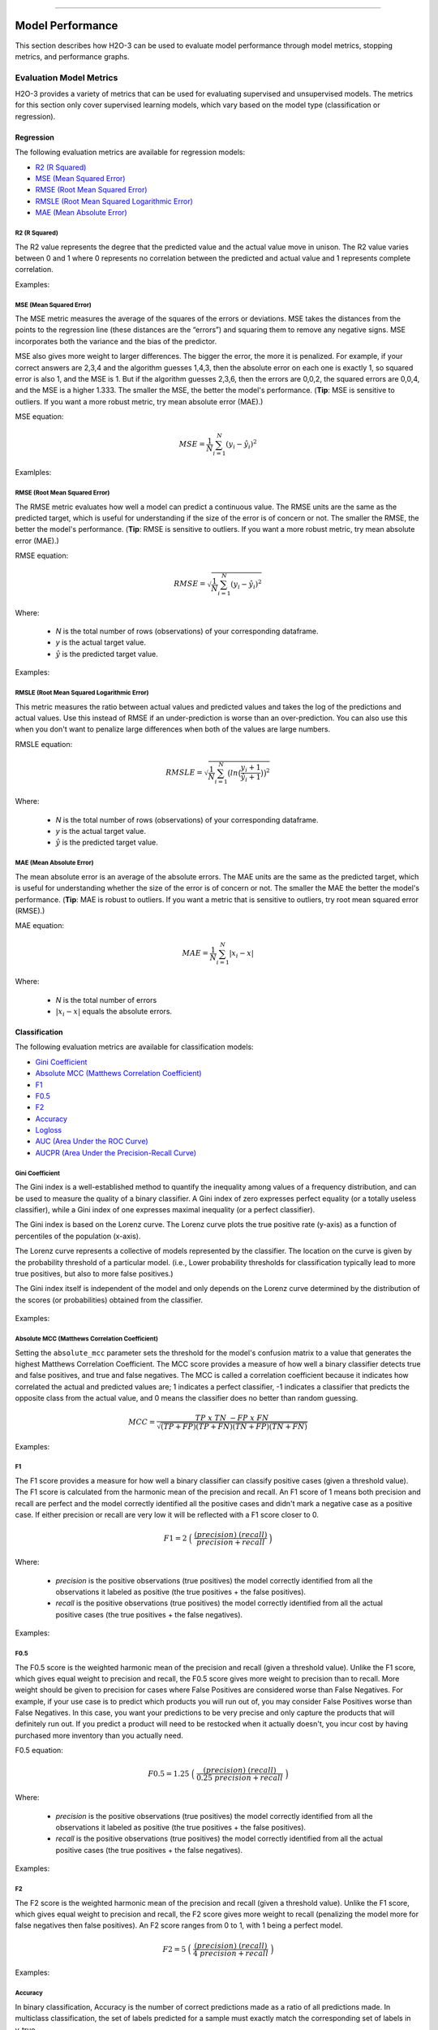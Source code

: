 ==========================

Model Performance
-----------------

This section describes how H2O-3 can be used to evaluate model performance through model metrics, stopping metrics, and performance graphs. 

Evaluation Model Metrics
~~~~~~~~~~~~~~~~~~~~~~~~

H2O-3 provides a variety of metrics that can be used for evaluating supervised and unsupervised models. The metrics for this section only cover supervised learning models, which vary based on the model type (classification or regression).


Regression
''''''''''

The following evaluation metrics are available for regression models:

- `R2 (R Squared)`_
- `MSE (Mean Squared Error)`_
- `RMSE (Root Mean Squared Error)`_
- `RMSLE (Root Mean Squared Logarithmic Error)`_
- `MAE (Mean Absolute Error)`_

R2 (R Squared)
##############

The R2 value represents the degree that the predicted value and the actual value move in unison. The R2 value varies between 0 and 1 where 0 represents no correlation between the predicted and actual value and 1 represents complete correlation.

Examples:

.. example-code::
   .. code-block:: r

    # import the cars dataset:
    cars <- h2o.importFile("https://s3.amazonaws.com/h2o-public-test-data/smalldata/junit/cars_20mpg.csv")

    # set the factor:
    cars[,3] <- as.factor(cars[,3])

    # split into train and test sets:
    c.sid <- h2o.runif(cars)
    cars.train <- h2o.assign(cars[c.sid > .2,], "cars.train")
    cars.test <- h2o.assign(cars[c.sid <= .2,], "cars.test")

    # build and train the model:
    cars.glm <- h2o.glm(x = 3:7, y = 2, training_frame = cars.train)
    cars.glm.valid <- h2o.glm(x = 3:7, y = 2, training_frame = cars.train, validation_frame = cars.test)

    # find the r2 value:
    r2.basic <- h2o.r2(cars.glm)
    

   .. code-block:: python
   
    # import the H2OGradientBoostingEstimator and cars dataset:
    from h2o.estimators import H2OGradientBoostingEstimator
    cars = h2o.import_file("https://s3.amazonaws.com/h2o-public-test-data/smalldata/junit/cars_20mpg.csv")

    # set the factor:
    cars["economy_20mpg"] = cars["economy_20mpg"].asfactor()

    # set the training and validation sets:
    r = cars[0].runif()
    train = cars[r > .2]
    valid = cars[r <= .2]

    # set the parameters:
    response_col = "economy_20mpg"
    distribution = "bernoulli"
    predictors = ["displacement","power","weight","acceleration","year"]

    # build and train the model:
    gbm = H2OGradientBoostingEstimator(nfolds=3, distribution=distribution, fold_assignment="Random")
    gbm.train(y=response_col, x=predictors, validation_frame=valid, training_frame=train)

    # find the r2 value:
    gbm.r2() 


MSE (Mean Squared Error)
########################

The MSE metric measures the average of the squares of the errors or deviations. MSE takes the distances from the points to the regression line (these distances are the “errors”) and squaring them to remove any negative signs. MSE incorporates both the variance and the bias of the predictor. 

MSE also gives more weight to larger differences. The bigger the error, the more it is penalized. For example, if your correct answers are 2,3,4 and the algorithm guesses 1,4,3, then the absolute error on each one is exactly 1, so squared error is also 1, and the MSE is 1. But if the algorithm guesses 2,3,6, then the errors are 0,0,2, the squared errors are 0,0,4, and the MSE is a higher 1.333. The smaller the MSE, the better the model's performance. (**Tip**: MSE is sensitive to outliers. If you want a more robust metric, try mean absolute error (MAE).)

MSE equation:

  .. math::
    MSE = \frac{1}{N} \sum_{i=1}^{N}(y_i -\hat{y}_i)^2

Examlples:    

.. example-code::
   .. code-block:: r

    # import the cars dataset:
    cars <- h2o.importFile("https://s3.amazonaws.com/h2o-public-test-data/smalldata/junit/cars_20mpg.csv")

    # set the factor:
    cars[,3] <- as.factor(cars[,3])

    # set the training and validation sets:
    c.sid <- h2o.runif(cars)
    cars.train <- h2o.assign(cars[c.sid > .2,], "cars.train")
    cars.test <- h2o.assign(cars[c.sid <= .2,], "cars.test")

    # build and train the model:
    cars.glm <- h2o.glm(x = 3:7, y = 2, training_frame = cars.train)
    cars.glm.valid <- h2o.glm(x = 3:7, y = 2, training_frame = cars.train, validation_frame = cars.test)

    # find the mse value:
    mse.basic <- h2o.mse(cars.glm)
    mse.basic


   .. code-block:: python

    # import H2OGradientBoostingEstimator and the cars dataset:
    from h2o.estimators import H2OGradientBoostingEstimator
    cars = h2o.import_file("https://s3.amazonaws.com/h2o-public-test-data/smalldata/junit/cars_20mpg.csv")

    # set the factor:
    cars["economy_20mpg"] = cars["economy_20mpg"].asfactor()

    # set the training and validation sets:
    r = cars[0].runif()
    train = cars[r > .2]
    valid = cars[r <= .2]

    # set the parameters:
    response_col = "economy_20mpg"
    distribution = "bernoulli"
    predictors = ["displacement","power","weight","acceleration","year"]

    # build and train the model:
    gbm = H2OGradientBoostingEstimator(nfolds=3, distribution=distribution, fold_assignment="Random")
    gbm.train(y=response_col, x=predictors, validation_frame=valid, training_frame=train)

    # find the mse value:
    gbm.mse(train=True, valid=False, xval=False)


RMSE (Root Mean Squared Error)
##############################

The RMSE metric evaluates how well a model can predict a continuous value. The RMSE units are the same as the predicted target, which is useful for understanding if the size of the error is of concern or not. The smaller the RMSE, the better the model's performance. (**Tip**: RMSE is sensitive to outliers. If you want a more robust metric, try mean absolute error (MAE).)

RMSE equation:

  .. math::
     RMSE = \sqrt{\frac{1}{N} \sum_{i=1}^{N}(y_i -\hat{y}_i)^2 }

Where:

 - *N* is the total number of rows (observations) of your corresponding dataframe.
 - *y* is the actual target value.
 - :math:`\hat{y}` is the predicted target value.

Examples:

.. example-code::
   .. code-block:: r

    # import the prostate dataset:
    pros <- h2o.importFile("https://s3.amazonaws.com/h2o-public-test-data/smalldata/prostate/prostate.csv.zip")

    # set the factors:
    pros[,2] <- as.factor(pros[,2])
    pros[,4] <- as.factor(pros[,4])
    pros[,5] <- as.factor(pros[,5])
    pros[,6] <- as.factor(pros[,6])
    pros[,9] <- as.factor(pros[,9])

    # split the training and validation sets:
    p.sid <- h2o.runif(pros, seed=1234)
    pros.train <- h2o.assign(pros[p.sid > .2, ], "pros.train")
    pros.test <- h2o.assign(pros[p.sid <= .2, ], "pros.test")

    # build and train the model:
    pros.gbm.valid.xval <- h2o.gbm(x = 3:9, y = 2, training_frame = pros.train, validation_frame = pros.test, nfolds = 2)

    # find the rmse value:
    rmse.valid.xval.T <- h2o.rmse(pros.gbm.valid.xval,train=TRUE,valid=TRUE,xval=TRUE)
    rmse.valid.xval.T 

   .. code-block:: python
   
    # import H2OGradientBoostingEstimator and the cars dataset:
    from h2o.estimators import H2OGradientBoostingEstimator
    cars = h2o.import_file("https://s3.amazonaws.com/h2o-public-test-data/smalldata/junit/cars_20mpg.csv")

    # set the factor:
    cars["economy_20mpg"] = cars["economy_20mpg"].asfactor()

    # split the training and validation sets:
    r = cars[0].runif()
    train = cars[r > .2]
    valid = cars[r <= .2]

    # set the parameters:
    response_col = "economy_20mpg"
    distribution = "bernoulli"
    predictors = ["displacement","power","weight","acceleration","year"]

    # build and train the model:
    gbm = H2OGradientBoostingEstimator(nfolds=3, distribution=distribution, fold_assignment="Random")
    gbm.train(y=response_col, x=predictors, validation_frame=valid, training_frame=train)

    # find the rmse value:
    gbm.rmse(train=True, valid=False, xval=False)


RMSLE (Root Mean Squared Logarithmic Error)
###########################################

This metric measures the ratio between actual values and predicted values and takes the log of the predictions and actual values. Use this instead of RMSE if an under-prediction is worse than an over-prediction. You can also use this when you don't want to penalize large differences when both of the values are large numbers. 

RMSLE equation:

  .. math::
     RMSLE = \sqrt{\frac{1}{N} \sum_{i=1}^{N} \big(ln \big(\frac{y_i +1} {\hat{y}_i +1}\big)\big)^2 }

Where:

 - *N* is the total number of rows (observations) of your corresponding dataframe.
 - *y* is the actual target value.
 - :math:`\hat{y}` is the predicted target value.

MAE (Mean Absolute Error)
#########################

The mean absolute error is an average of the absolute errors. The MAE units are the same as the predicted target, which is useful for understanding whether the size of the error is of concern or not. The smaller the MAE the better the model's performance. (**Tip**: MAE is robust to outliers. If you want a metric that is sensitive to outliers, try root mean squared error (RMSE).) 

MAE equation:

  .. math::
     MAE = \frac{1}{N} \sum_{i=1}^{N} | x_i - x |

Where:

  - *N* is the total number of errors
  - :math:`| x_i - x |` equals the absolute errors.

Classification
''''''''''''''

The following evaluation metrics are available for classification models:

- `Gini Coefficient`_
- `Absolute MCC (Matthews Correlation Coefficient)`_
- `F1`_
- `F0.5`_
- `F2`_
- `Accuracy`_
- `Logloss`_
- `AUC (Area Under the ROC Curve)`_
- `AUCPR (Area Under the Precision-Recall Curve)`_

Gini Coefficient
################

The Gini index is a well-established method to quantify the inequality among values of a frequency distribution, and can be used to measure the quality of a binary classifier. A Gini index of zero expresses perfect equality (or a totally useless classifier), while a Gini index of one expresses maximal inequality (or a perfect classifier).

The Gini index is based on the Lorenz curve. The Lorenz curve plots the true positive rate (y-axis) as a function of percentiles of the population (x-axis).  

The Lorenz curve represents a collective of models represented by the classifier. The location on the curve is given by the probability threshold of a particular model. (i.e., Lower probability thresholds for classification typically lead to more true positives, but also to more false positives.)

The Gini index itself is independent of the model and only depends on the Lorenz curve determined by the distribution of the scores (or probabilities) obtained from the classifier.

.. figure:: images/lorenz_curve.png
  :alt: Lorenz curve

Examples:

.. example-code::
   .. code-block:: r

    # import the prostate dataset:
    pros <- h2o.importFile("https://s3.amazonaws.com/h2o-public-test-data/smalldata/prostate/prostate.csv.zip")

    # set the factors:
    pros[,2] <- as.factor(pros[,2])
    pros[,4] <- as.factor(pros[,4])
    pros[,5] <- as.factor(pros[,5])
    pros[,6] <- as.factor(pros[,6])
    pros[,9] <- as.factor(pros[,9])

    # split the training and validation sets:
    p.sid <- h2o.runif(pros, seed=1234)
    pros.train <- h2o.assign(pros[p.sid > .2, ], "pros.train")
    pros.test <- h2o.assign(pros[p.sid <= .2, ], "pros.test")

    # build and train the model:
    pros.gbm.valid.xval <- h2o.gbm(x = 3:9, y = 2, training_frame = pros.train, validation_frame = pros.test, nfolds = 2)

    # find the gini coefficient:
    giniCoef.valid.xval.T <- h2o.giniCoef(pros.gbm.valid.xval,train=TRUE,valid=TRUE,xval=TRUE)
    giniCoef.valid.xval.T


   .. code-block:: python
    
    # import H2OGradientBoosting Estimator and the cars dataset:
    from h2o.estimators import H2OGradientBoostingEstimator
    cars = h2o.import_file("https://s3.amazonaws.com/h2o-public-test-data/smalldata/junit/cars_20mpg.csv")

    # set the factor:
    cars["economy_20mpg"] = cars["economy_20mpg"].asfactor()

    # split the training and validation sets:
    r = cars[0].runif()
    train = cars[r > .2]
    valid = cars[r <= .2] 

    # set the parameters:
    response_col = "economy_20mpg"
    distribution = "bernoulli"
    predictors = ["displacement","power","weight","acceleration","year"]

    # build and train the model:
    gbm = H2OGradientBoostingEstimator(nfolds=3, distribution=distribution, fold_assignment="Random")
    gbm.train(y=response_col, x=predictors, validation_frame=valid, training_frame=train)

    # find the gini coefficient:
    gbm.gini(train=True, valid=False, xval=False)


Absolute MCC (Matthews Correlation Coefficient)
###############################################

Setting the ``absolute_mcc`` parameter sets the threshold for the model's confusion matrix to a value that generates the highest Matthews Correlation Coefficient. The MCC score provides a measure of how well a binary classifier detects true and false positives, and true and false negatives. The MCC is called a correlation coefficient because it indicates how correlated the actual and predicted values are; 1 indicates a perfect classifier, -1 indicates a classifier that predicts the opposite class from the actual value, and 0 means the classifier does no better than random guessing. 

.. math::
	MCC = \frac{TP \; x \; TN \; - FP \; x \; FN}{\sqrt{(TP+FP)(TP+FN)(TN+FP)(TN+FN)}}

Examples:

.. example-code::
   .. code-block:: r

    # import the prostate dataset:
    pros <- h2o.importFile("https://s3.amazonaws.com/h2o-public-test-data/smalldata/prostate/prostate.csv.zip")

    # set the factors:
    pros[,2] <- as.factor(pros[,2])
    pros[,4] <- as.factor(pros[,4])
    pros[,5] <- as.factor(pros[,5])
    pros[,6] <- as.factor(pros[,6])
    pros[,9] <- as.factor(pros[,9])

    # split the training and validation sets:
    p.sid <- h2o.runif(pros, seed=1234)
    pros.train <- h2o.assign(pros[p.sid > .2, ], "pros.train")
    pros.test <- h2o.assign(pros[p.sid <= .2, ], "pros.test")

    # build and train the model:
    pros.gbm.valid.xval <- h2o.gbm(x = 3:9, y = 2, training_frame = pros.train, validation_frame = pros.test, nfolds = 2)

    # find the absolute mcc value:
    perf <- h2o.performance(pros.gbm.valid.xval, pros)
    h2o.mcc(perf)


   .. code-block:: python

    # import H2OGradientBoostingEstimator and the cars dataset:
    from h2o.estimators import H2OGradientBoostingEstimator
    cars = h2o.import_file("https://s3.amazonaws.com/h2o-public-test-data/smalldata/junit/cars_20mpg.csv")

    # set the factor:
    cars["economy_20mpg"] = cars["economy_20mpg"].asfactor()

    # split the training and validation sets:
    r = cars[0].runif()
    train = cars[r > .2]
    valid = cars[r <= .2]

    # set the parameters:
    response_col = "economy_20mpg"
    distribution = "bernoulli"
    predictors = ["displacement","power","weight","acceleration","year"]

    # build and train the model:
    gbm = H2OGradientBoostingEstimator(nfolds=3, distribution=distribution, fold_assignment="Random")
    gbm.train(y=response_col, x=predictors, validation_frame=valid, training_frame=train)

    # find the absolute mcc value:
    gbm.mcc(train=True, valid=False, xval=False)


F1
##

The F1 score provides a measure for how well a binary classifier can classify positive cases (given a threshold value). The F1 score is calculated from the harmonic mean of the precision and recall. An F1 score of 1 means both precision and recall are perfect and the model correctly identified all the positive cases and didn't mark a negative case as a positive case. If either precision or recall are very low it will be reflected with a F1 score closer to 0.

.. math::
	F1 = 2 \;\Big(\; \frac{(precision) \; (recall)}{precision + recall}\; \Big)

Where:

 - *precision* is the positive observations (true positives) the model correctly identified from all the observations it labeled as positive (the true positives + the false positives).
 - *recall* is the positive observations (true positives) the model correctly identified from all the actual positive cases (the true positives + the false negatives).

Examples:

.. example-code::
   .. code-block:: r

    # import the prostate dataset:
    pros <- h2o.importFile("https://s3.amazonaws.com/h2o-public-test-data/smalldata/prostate/prostate.csv.zip")

    # set the parameters:
    pros[,2] <- as.factor(pros[,2])
    pros[,4] <- as.factor(pros[,4])
    pros[,5] <- as.factor(pros[,5])
    pros[,6] <- as.factor(pros[,6])
    pros[,9] <- as.factor(pros[,9])

    # split the training and validation sets:
    p.sid <- h2o.runif(pros, seed=1234)
    pros.train <- h2o.assign(pros[p.sid > .2, ], "pros.train")
    pros.test <- h2o.assign(pros[p.sid <= .2, ], "pros.test")

    # build and train the model:
    pros.gbm.valid.xval <- h2o.gbm(x = 3:9, y = 2, training_frame = pros.train, validation_frame = pros.test, nfolds = 2)

    # find the F1 value:
    perf <- h2o.performance(pros.gbm.valid.xval, pros)
    h2o.F1(perf)


   .. code-block:: python

    # import H2OGradientBoostingEstimator and the cars dataset:
    from h2o.estimators import H2OGradientBoostingEstimator
    cars = h2o.import_file("https://s3.amazonaws.com/h2o-public-test-data/smalldata/junit/cars_20mpg.csv")

    # set the factor:
    cars["economy_20mpg"] = cars["economy_20mpg"].asfactor()

    # split the training and validation sets:
    r = cars[0].runif()
    train = cars[r > .2]
    valid = cars[r <= .2] 

    # set the parameters:
    response_col = "economy_20mpg"
    distribution = "bernoulli"
    predictors = ["displacement","power","weight","acceleration","year"]

    # build and train the model:
    gbm = H2OGradientBoostingEstimator(nfolds=3, distribution=distribution, fold_assignment="Random")
    gbm.train(y=response_col, x=predictors, validation_frame=valid, training_frame=train)

    # find the F1 value:
    gbm.F1(train=True, valid=False, xval=False)

F0.5
####

The F0.5 score is the weighted harmonic mean of the precision and recall (given a threshold value). Unlike the F1 score, which gives equal weight to precision and recall, the F0.5 score gives more weight to precision than to recall. More weight should be given to precision for cases where False Positives are considered worse than False Negatives. For example, if your use case is to predict which products you will run out of, you may consider False Positives worse than False Negatives. In this case, you want your predictions to be very precise and only capture the products that will definitely run out. If you predict a product will need to be restocked when it actually doesn't, you incur cost by having purchased more inventory than you actually need.

F0.5 equation:

 .. math::
   F0.5 = 1.25 \;\Big(\; \frac{(precision) \; (recall)}{0.25 \; precision + recall}\; \Big)

Where:

 - *precision* is the positive observations (true positives) the model correctly identified from all the observations it labeled as positive (the true positives + the false positives).
 - *recall* is the positive observations (true positives) the model correctly identified from all the actual positive cases (the true positives + the false negatives).

Examples:

.. example-code::
   .. code-block:: r

    # import the prostate dataset:
    pros <- h2o.importFile("https://s3.amazonaws.com/h2o-public-test-data/smalldata/prostate/prostate.csv.zip")

    # set the factors:
    pros[,2] <- as.factor(pros[,2])
    pros[,4] <- as.factor(pros[,4])
    pros[,5] <- as.factor(pros[,5])
    pros[,6] <- as.factor(pros[,6])
    pros[,9] <- as.factor(pros[,9])

    # split the training and validation sets:
    p.sid <- h2o.runif(pros, seed=1234)
    pros.train <- h2o.assign(pros[p.sid > .2, ], "pros.train")
    pros.test <- h2o.assign(pros[p.sid <= .2, ], "pros.test")

    # build and train the model:
    pros.gbm.valid.xval <- h2o.gbm(x = 3:9, y = 2, training_frame = pros.train, validation_frame = pros.test, nfolds = 2)

    # find the F0.5 value:
    perf <- h2o.performance(pros.gbm.valid.xval, pros)
    h2o.F0point5(perf)


   .. code-block:: python

    # import H2OGradientBoostingEstimator and the cars dataset:
    from h2o.estimators import H2OGradientBoostingEstimator
    cars = h2o.import_file("https://s3.amazonaws.com/h2o-public-test-data/smalldata/junit/cars_20mpg.csv")

    # set the factor:
    cars["economy_20mpg"] = cars["economy_20mpg"].asfactor()

    # split the training and validation sets:
    r = cars[0].runif()
    train = cars[r > .2]
    valid = cars[r <= .2]

    # set the parameters:
    response_col = "economy_20mpg"
    distribution = "bernoulli"
    predictors = ["displacement","power","weight","acceleration","year"]

    # build and train the model:
    gbm = H2OGradientBoostingEstimator(nfolds=3, distribution=distribution, fold_assignment="Random")
    gbm.train(y=response_col, x=predictors, validation_frame=valid, training_frame=train)

    # find the F0.5 value:
    gbm.F0point5(train=True, valid=False, xval=False)


F2
##

The F2 score is the weighted harmonic mean of the precision and recall (given a threshold value). Unlike the F1 score, which gives equal weight to precision and recall, the F2 score gives more weight to recall (penalizing the model more for false negatives then false positives). An F2 score ranges from 0 to 1, with 1 being a perfect model.

.. math::
	F2 = 5 \;\Big(\; \frac{(precision) \; (recall)}{4\;precision + recall}\; \Big)

Examples:

.. example-code::
   .. code-block:: r

    # import the prostate dataset:
    pros <- h2o.importFile("https://s3.amazonaws.com/h2o-public-test-data/smalldata/prostate/prostate.csv.zip")

    # set the factors:
    pros[,2] <- as.factor(pros[,2])
    pros[,4] <- as.factor(pros[,4])
    pros[,5] <- as.factor(pros[,5])
    pros[,6] <- as.factor(pros[,6])
    pros[,9] <- as.factor(pros[,9])

    # split the training and validation sets:
    p.sid <- h2o.runif(pros, seed=1234)
    pros.train <- h2o.assign(pros[p.sid > .2, ], "pros.train")
    pros.test <- h2o.assign(pros[p.sid <= .2, ], "pros.test")

    # build and train the model:
    pros.gbm.valid.xval <- h2o.gbm(x = 3:9, y = 2, training_frame = pros.train, validation_frame = pros.test, nfolds = 2)

    # find the F2 value:
    perf <- h2o.performance(pros.gbm.valid.xval, pros)
    h2o.F2(perf)


   .. code-block:: python

    # import H2OGradientBoostingEstimator and the cars dataset:
    from h2o.estimators import H2OGradientBoostingEstimator
    cars = h2o.import_file("https://s3.amazonaws.com/h2o-public-test-data/smalldata/junit/cars_20mpg.csv")

    # set the factor:
    cars["economy_20mpg"] = cars["economy_20mpg"].asfactor()

    # split the training and validation sets:
    r = cars[0].runif()
    train = cars[r > .2]
    valid = cars[r <= .2]

    # set the parameters:
    response_col = "economy_20mpg"
    distribution = "bernoulli"
    predictors = ["displacement","power","weight","acceleration","year"]

    # build and train the model:
    gbm = H2OGradientBoostingEstimator(nfolds=3, distribution=distribution, fold_assignment="Random")
    gbm.train(y=response_col, x=predictors, validation_frame=valid, training_frame=train)

    # find the F2 value:
    gbm.F2(train=True, valid=False, xval=False)

Accuracy
########

In binary classification, Accuracy is the number of correct predictions made as a ratio of all predictions made. In multiclass classification, the set of labels predicted for a sample must exactly match the corresponding set of labels in y_true. 

Accuracy equation:

  .. math::
    Accuracy = \Big(\; \frac{\text{number correctly predicted}}{\text{number of observations}}\; \Big)

Examples:

.. example-code::
   .. code-block:: r

    # import the prostate dataset:
    pros <- h2o.importFile("https://s3.amazonaws.com/h2o-public-test-data/smalldata/prostate/prostate.csv.zip")

    # set the factors:
    pros[,2] <- as.factor(pros[,2])
    pros[,4] <- as.factor(pros[,4])
    pros[,5] <- as.factor(pros[,5])
    pros[,6] <- as.factor(pros[,6])
    pros[,9] <- as.factor(pros[,9])

    # split the training and validation sets:
    p.sid <- h2o.runif(pros, seed=1234)
    pros.train <- h2o.assign(pros[p.sid > .2, ], "pros.train")
    pros.test <- h2o.assign(pros[p.sid <= .2, ], "pros.test")

    # build and train the model:
    pros.gbm.valid.xval <- h2o.gbm(x = 3:9, y = 2, training_frame = pros.train, validation_frame = pros.test, nfolds = 2)

    # find the accuracy value:
    perf <- h2o.performance(pros.gbm.valid.xval, pros)
    h2o.accuracy(perf)


   .. code-block:: python

    # import H2OGradientBoostingEstimator and the cars dataset:
    from h2o.estimators import H2OGradientBoostingEstimator
    cars = h2o.import_file("https://s3.amazonaws.com/h2o-public-test-data/smalldata/junit/cars_20mpg.csv")

    # set the factor:
    cars["economy_20mpg"] = cars["economy_20mpg"].asfactor()

    # split the training and validation sets:
    r = cars[0].runif()
    train = cars[r > .2]
    valid = cars[r <= .2]

    # set the parameters:
    response_col = "economy_20mpg"
    distribution = "bernoulli"
    predictors = ["displacement","power","weight","acceleration","year"] 

    # build and train the model:
    gbm = H2OGradientBoostingEstimator(nfolds=3, distribution=distribution, fold_assignment="Random")
    gbm.train(y=response_col, x=predictors, validation_frame=valid, training_frame=train)   

    # find the accuracy value:
    gbm.accuracy(train=True, valid=False, xval=False)

Logloss
#######

The logarithmic loss metric can be used to evaluate the performance of a binomial or multinomial classifier. Unlike AUC which looks at how well a model can classify a binary target, logloss evaluates how close a model's predicted values (uncalibrated probability estimates) are to the actual target value. For example, does a model tend to assign a high predicted value like .80 for the positive class, or does it show a poor ability to recognize the positive class and assign a lower predicted value like .50? Logloss ranges between 0 and 1, with 0 meaning that the model correctly assigns a probability of 0% or 100%. 

Binary classification equation:

    .. math::
      Logloss = - \;\frac{1}{N} \sum_{i=1}^{N}w_i(\;y_i \ln(p_i)+(1-y_i)\ln(1-p_i)\;)


Multiclass classification equation:

    .. math::
      Logloss = - \;\frac{1}{N} \sum_{i=1}^{N}\sum_{j=1}^{C}w_i(\;y_i,_j \; \ln(p_i,_j)\;)

Where:

 - *N* is the total number of rows (observations) of your corresponding dataframe.
 - *w* is the per row user-defined weight (defaults is 1).
 - *C* is the total number of classes (C=2 for binary classification).
 - *p* is the predicted value (uncalibrated probability) assigned to a given row (observation).
 - *y* is the actual target value.

Examples:

.. example-code::
   .. code-block:: r

    # import prostate dataset:
    pros <- h2o.importFile("https://s3.amazonaws.com/h2o-public-test-data/smalldata/prostate/prostate.csv.zip")

    # set the factors:
    pros[,2] <- as.factor(pros[,2])
    pros[,4] <- as.factor(pros[,4])
    pros[,5] <- as.factor(pros[,5])
    pros[,6] <- as.factor(pros[,6])
    pros[,9] <- as.factor(pros[,9])

    # split the training and validation sets:
    p.sid <- h2o.runif(pros, seed=1234)
    pros.train <- h2o.assign(pros[p.sid > .2, ], "pros.train")
    pros.test <- h2o.assign(pros[p.sid <= .2, ], "pros.test")

    # build and train the model:
    pros.gbm.valid.xval <- h2o.gbm(x = 3:9, y = 2, training_frame = pros.train, validation_frame = pros.test, nfolds = 2)

    # find the logloss value:
    logloss.valid.xval.T <- h2o.logloss(pros.gbm.valid.xval,train=TRUE,valid=TRUE,xval=TRUE)
    logloss.valid.xval.T   


   .. code-block:: python
   
    # import H2OGradientBoostingEstimator and the cars dataset:
    from h2o.estimators import H2OGradientBoostingEstimator
    cars = h2o.import_file("https://s3.amazonaws.com/h2o-public-test-data/smalldata/junit/cars_20mpg.csv")

    # set the factor:
    cars["economy_20mpg"] = cars["economy_20mpg"].asfactor()

    # split the training and validation sets:
    r = cars[0].runif()
    train = cars[r > .2]
    valid = cars[r <= .2]

    # set the parameters:
    esponse_col = "economy_20mpg"
    distribution = "bernoulli"
    predictors = ["displacement","power","weight","acceleration","year"] 

    # build and train the model:
    gbm = H2OGradientBoostingEstimator(nfolds=3, distribution=distribution, fold_assignment="Random")
    gbm.train(y=response_col, x=predictors, validation_frame=valid, training_frame=train)  

    # find the logloss value:
    gbm.logloss(train=True, valid=False, xval=True)


AUC (Area Under the ROC Curve)
##############################

This model metric is used to evaluate how well a binary classification model is able to distinguish between true positives and false positives. An AUC of 1 indicates a perfect classifier, while an AUC of .5 indicates a poor classifier, whose performance is no better than random guessing. H2O uses the trapezoidal rule to approximate the area under the ROC curve. 

H2O uses the trapezoidal rule to approximate the area under the ROC curve. (**Tip**: AUC is usually not the best metric for an imbalanced binary target because a high number of True Negatives can cause the AUC to look inflated. For an imbalanced binary target, we recommend AUCPR or MCC.)

Example:

.. example-code::
   .. code-block:: r

    # import prostate dataset:
    pros <- h2o.importFile("https://s3.amazonaws.com/h2o-public-test-data/smalldata/prostate/prostate.csv.zip")

    # set the factors:
    pros[,2] <- as.factor(pros[,2])
    pros[,4] <- as.factor(pros[,4])
    pros[,5] <- as.factor(pros[,5])
    pros[,6] <- as.factor(pros[,6])
    pros[,9] <- as.factor(pros[,9])

    # split the training and validation sets:
    p.sid <- h2o.runif(pros, seed=1234)
    pros.train <- h2o.assign(pros[p.sid > .2, ], "pros.train")
    pros.test <- h2o.assign(pros[p.sid <= .2, ], "pros.test")

    # build and train the model:
    pros.gbm.valid.xval <- h2o.gbm(x = 3:9, y = 2, training_frame = pros.train, validation_frame = pros.test, nfolds = 2)

    # find the auc value:
    auc.valid.xval.T <- h2o.auc(pros.gbm.valid.xval,train=TRUE,valid=TRUE,xval=TRUE)
    auc.valid.xval.T


   .. code-block:: python

    # import H2OGradientBoostingEstimator and the cars dataset:
    from h2o.estimators import H2OGradientBoostingEstimator
    cars = h2o.import_file("https://s3.amazonaws.com/h2o-public-test-data/smalldata/junit/cars_20mpg.csv")

    # set the factor:
    cars["economy_20mpg"] = cars["economy_20mpg"].asfactor()

    # split the training and validation sets:
    r = cars[0].runif()
    train = cars[r > .2]
    valid = cars[r <= .2] 

    # set the parameters:
    response_col = "economy_20mpg"
    distribution = "bernoulli"
    predictors = ["displacement","power","weight","acceleration","year"]

    # build and train the model:
    gbm = H2OGradientBoostingEstimator(nfolds=3, distribution=distribution, fold_assignment="Random")
    gbm.train(y=response_col, x=predictors, validation_frame=valid, training_frame=train)

    # find the auc value:
    gbm.auc(train=True, valid=False, xval=True)

AUCPR (Area Under the Precision-Recall Curve)
#############################################

This model metric is used to evaluate how well a binary classification model is able to distinguish between precision recall pairs or points. These values are obtained using different thresholds on a probabilistic or other continuous-output classifier. AUCPR is an average of the precision-recall weighted by the probability of a given threshold.

The main difference between AUC and AUCPR is that AUC calculates the area under the ROC curve and AUCPR calculates the area under the Precision Recall curve. The Precision Recall curve does not care about True Negatives. For imbalanced data, a large quantity of True Negatives usually overshadows the effects of changes in other metrics like False Positives. The AUCPR will be much more sensitive to True Positives, False Positives, and False Negatives than AUC. As such, AUCPR is recommended over AUC for highly imbalanced data.

Metric Best Practices - Regression
'''''''''''''''''''''''''''''''''''

When deciding which metric to use in a regression problem, some main questions to ask are:

-  Do you want your metric sensitive to outliers?
-  What unit should the metric be in?

Sensitive to Outliers
#####################

Certain metrics are more sensitive to outliers. When a metric is sensitive to outliers, it means that it is important that the model predictions are never "very" wrong. For example, let's say we have an experiment predicting number of days until an event. The graph below shows the absolute error in our predictions.

.. figure:: images/absolute_error.png
   :alt: Absolute error in predictions

Usually our model is very good. We have an absolute error less than 1 day about 70% of the time. There is one instance, however, where our model did very poorly. We have one prediction that was 30 days off.

Instances like this will more heavily penalize metrics that are sensitive to outliers. If you do not care about these outliers in poor performance as long as you typically have a very accurate prediction, then you would want to select a metric that is robust to outliers. You can see this reflected in the behavior of the metrics: ``MSE`` and ``RMSE``.

+--------------+--------+--------+
|              | MSE    | RMSE   |
+==============+========+========+
| Outlier      | 0.99   | 2.64   |
+--------------+--------+--------+
| No Outlier   | 0.80   | 1.0    |
+--------------+--------+--------+

Calculating the ``RMSE`` and ``MSE`` on our error data, the ``RMSE`` is more than twice as large as the ``MSE`` because ``RMSE`` is sensitive to outliers. If you remove the one outlier record from our calculation, ``RMSE`` drops down significantly.

Performance Units
#################

Different metrics will show the performance of your model in different units. Let's continue with our example where our target is to predict the number of days until an event. Some possible performance units are:

-  Same as target: The unit of the metric is in days

   -  ex: MAE = 5 means the model predictions are off by 5 days on average

-  Percent of target: The unit of the metric is the percent of days

   -  ex: MAPE = 10% means the model predictions are off by 10 percent on average

-  Square of target: The unit of the metric is in days squared

   -  ex: MSE = 25 means the model predictions are off by 5 days on average (square root of 25 = 5)

Comparison
##########

+-------------+----------+--------------------------+---------------------------------+
| Metric      | Units    | Sensitive to Outliers    | Tip                             |
+=============+==========+==========================+=================================+
| R2          | scaled   | No                       | use when you want performance   |
|             | between  |                          | scaled between 0 and 1          |
|             | 0 and 1  |                          |                                 |
|             |          |                          |                                 |
|             |          |                          |                                 |
|             |          |                          |                                 |
|             |          |                          |                                 |
|             |          |                          |                                 |
|             |          |                          |                                 |
|             |          |                          |                                 |
|             |          |                          |                                 |
+-------------+----------+--------------------------+---------------------------------+
| MSE         | square   | Yes                      |                                 |
|             | of       |                          |                                 |
|             | target   |                          |                                 |
+-------------+----------+--------------------------+---------------------------------+
| RMSE        | same as  | Yes                      |                                 |
|             | target   |                          |                                 |
+-------------+----------+--------------------------+---------------------------------+
| RMSLE       | log of   | Yes                      |                                 |
|             | target   |                          |                                 |
+-------------+----------+--------------------------+---------------------------------+
| RMSPE       | percent  | Yes                      | use when target values are      |
|             | of       |                          | across different scales         |
|             | target   |                          | target                          |
|             |          |                          | values                          |
|             |          |                          | are                             |
|             |          |                          | across                          |
|             |          |                          | differ                          |
|             |          |                          | ent                             |
|             |          |                          | scales                          |
+-------------+----------+--------------------------+---------------------------------+
| MAE         | same as  | No                       |                                 |
|             | target   |                          |                                 |
+-------------+----------+--------------------------+---------------------------------+
| MAPE        | percent  | No                       | use when target values are      |
|             | of       |                          | across different scales         |
|             | target   |                          |                                 |
|             |          |                          |                                 |
|             |          |                          |                                 |
|             |          |                          |                                 |
|             |          |                          |                                 |
|             |          |                          |                                 |
|             |          |                          |                                 |
+-------------+----------+--------------------------+---------------------------------+
| SMAPE       | percent  | No                       | use when target values are      |
|             | of       |                          | close to 0                      |
|             | target   |                          |                                 |
|             | divided  |                          |                                 |
|             | by 2     |                          |                                 |
|             |          |                          |                                 |
+-------------+----------+--------------------------+---------------------------------+

Metric Best Practices - Classification
''''''''''''''''''''''''''''''''''''''

When deciding which metric to use in a classification problem some main questions to ask are:

-  Do you want the metric to evaluate the predicted probabilities or the classes that those probabilities can be converted to?
-  Is your data imbalanced?

Does the Metric Evaluate Probabilities or Classes?
##################################################

The final output of a model is a predicted probability that a record is in a particular class. The metric you choose will either evaluate how accurate the probability is or how accurate the assigned class is from that probability.

Choosing this depends on the use of the model. Do you want to use the probabilities, or do you want to convert those probabilities into classes? For example, if you are predicting whether a customer will churn, you can take the predicted probabilities and turn them into classes - customers who will churn vs customers who won't churn. If you are predicting the expected loss of revenue, you will instead use the predicted probabilities (predicted probability of churn \* value of customer).

If your use case requires a class assigned to each record, you will want to select a metric that evaluates the model's performance based on how well it classifies the records. If your use case will use the probabilities, you will want to select a metric that evaluates the model's performance based on the predicted probability.

Is the Metric Robust to Imbalanced Data?
########################################

For certain use cases, positive classes may be very rare. In these instances, some metrics can be misleading. For example, if you have a use case where 99% of the records have ``Class = No``, then a model that always predicts ``No`` will have 99% accuracy.

For these use cases, it is best to select a metric that does not include True Negatives or considers relative size of the True Negatives like AUCPR or MCC.

Metric Comparison
#################

+------------+-----------------------+-------------------------------------------------------+
| Metric     | Evaluation Based On   | Tip                                                   |
+============+=======================+=======================================================+
| MCC        | Class                 | good for imbalanced data                              |
+------------+-----------------------+-------------------------------------------------------+
| F1         | Class                 |                                                       |
+------------+-----------------------+-------------------------------------------------------+
| F0.5       | Class                 | good when you want to give more weight to precision   |
+------------+-----------------------+-------------------------------------------------------+
| F2         | Class                 | good when you want to give more weight to recall      |
+------------+-----------------------+-------------------------------------------------------+
| Accuracy   | Class                 | highly interpretable                                  |
+------------+-----------------------+-------------------------------------------------------+
| Logloss    | Probability           |                                                       |
+------------+-----------------------+-------------------------------------------------------+
| AUC        | Class                 |                                                       |
+------------+-----------------------+-------------------------------------------------------+
| AUCPR      | Class                 | good for imbalanced data                              |
+------------+-----------------------+-------------------------------------------------------+

Stopping Model Metrics
~~~~~~~~~~~~~~~~~~~~~~

Stopping metric parameters are specified in conjunction with a stopping tolerance and a number of stopping rounds. A metric specified with the `stopping_metric <data-science/algo-params/stopping_metric.html>`__ option specifies the metric to consider when early stopping is specified. 

Misclassification
'''''''''''''''''

This parameter specifies that a model must improve its misclassification rate by a given amount (specified by the `stopping_tolerance <data-science/algo-params/stopping_tolerance.html>`__ parameter) in order to continue iterating. The misclassification rate is the number of observations incorrectly classified divided by the total number of observations. 

Lift Top Group
''''''''''''''

This parameter specifies that a model must improve its lift within the top 1% of the training data. To calculate the lift, H2O sorts each observation from highest to lowest predicted value. The top group or top 1% corresponds to the observations with the highest predicted values. Lift is the ratio of correctly classified positive observations (rows with a positive target) to the total number of positive observations within a group. 

Deviance
''''''''

The model will stop building if the deviance fails to continue to improve. Deviance is computed as follows:

::

  Loss = Quadratic -> MSE==Deviance For Absolute/Laplace or Huber -> MSE != Deviance


Mean-Per-Class-Error
''''''''''''''''''''

The model will stop building after the mean-per-class error rate fails to improve. 

In addition to the above options, Logloss, MSE, RMSE, MAE, RMSLE, and AUC can also be used as the stopping metric. 

Model Performance Graphs
~~~~~~~~~~~~~~~~~~~~~~~~

Confusion Matrix
''''''''''''''''

A confusion matrix is a table depicting performance of algorithm in terms of false positives, false negatives, true positives, and true negatives. In H2O, the actual results display in the columns and the predictions display in the rows; correct predictions are highlighted in yellow. In the example below, ``0`` was predicted correctly 902 times, while ``8`` was predicted correctly 822 times and ``0`` was predicted as ``4`` once.

.. figure:: images/Flow_ConfusionMatrix.png
   :alt: Confusion Matrix example

Variable Importances
''''''''''''''''''''

Variable importances represent the statistical significance of each variable in the data in terms of its affect on the model. Variables are listed in order of most to least importance. The percentage values represent the percentage of importance across all variables, scaled to 100%. The method of computing each variable’s importance depends on the algorithm. More information is available in the :ref:`variable-importance` section. 

.. figure:: images/Flow_VariableImportances.png
   :alt: Variable Importances example

ROC Curve
'''''''''

A `ROC Curve <https://en.wikipedia.org/wiki/Receiver_operating_characteristic>`__  is a graph that represents the ratio of true positives to false positives. (For more information, refer to the Linear Digressions `podcast <http://lineardigressions.com/episodes/2017/1/29/rock-the-roc-curve>`__ describing ROC Curves.) To view a specific threshold, select a value from the drop-down **Threshold** list. To view any of the following details, select it from the drop-down **Criterion** list:

-  Max f1
-  Max f2
-  Max f0point5
-  Max accuracy
-  Max precision
-  Max absolute MCC (the threshold that maximizes the absolute Matthew's Correlation Coefficient)
-  Max min per class accuracy

The lower-left side of the graph represents less tolerance for false positives while the upper-right represents more tolerance for false positives. Ideally, a highly accurate ROC resembles the following example.

.. figure:: images/Flow_ROC.png
   :alt: ROC Curve example

Hit Ratio
'''''''''

The hit ratio is a table representing the number of times that the prediction was correct out of the total number of predictions.

.. figure:: images/HitRatioTable.png
   :alt: Hit Ratio Table

Standardized Coefficient Magnitudes
'''''''''''''''''''''''''''''''''''

This chart represents the relationship of a specific feature to the response variable. Coefficients can be positive (orange) or negative (blue). A positive coefficient indicates a positive relationship between the feature and the response, where an increase in the feature corresponds with an increase in the response, while a negative coefficient represents a negative relationship between the feature and the response where an increase in the feature corresponds with a decrease in the response (or vice versa).

.. figure:: images/SCM.png
   :alt: Standardized Coefficient Magnitudes

Partial Dependence Plots
''''''''''''''''''''''''

This plot provides a graphical representation of the marginal effect of a variable on the class probability (classification) or response (regression). Note that this is only available for models that include only numerical values. 

The partial dependence of a given feature :math:`X_j` is the average of the response function :math:`g`, where all the components of :math:`X_j` are set to :math:`x_j` :math:`(X_j = {[x{^{(0)}_j},...,x{^{(N-1)}_j}]}^T)`

Thus, the one-dimensional partial dependence of function :math:`g` on :math:`X_j` is the marginal expectation:

.. math:: 

  {PD}(X_j, g) = {E}_{X_{(-j)}} \big{[}g(X_j, X_{(-j)})\big{]} = \frac{1}{N}\sum_{i = 0}^{N-1}g(x_j, \mathbf{x}_{(-j)}^{(i)})

**Notes**:

- The partial dependence of a given feature is :math:`Xj` (where :math:`j` is the column index)
- You can also change the equation to sum from 1 to N instead of 0 to N-1
- Use the ``col_pairs_2dpdp`` option along with a list containing pairs of column names to generate 2D partial dependence plots

.. figure:: images/pdp_summary.png
    :alt: Partial Dependence Summary
    :height: 483
    :width: 355

Prediction
----------

With H2O-3, you can generate predictions for a model based on samples in a test set using ``h2o.predict()`` or ``predict()``. This can be accomplished in memory or using MOJOs/POJOs.

**Note**: MOJO/POJO predict cannot parse columns enclosed in double quotes (for example, ""2"").  

For classification problems, predicted probabilities and labels are compared against known results. (Note that for binary models, labels are based on the maximum F1 threshold from the model object.) For regression problems, predicted regression targets are compared against testing targets and typical error metrics.

In-Memory Prediction
~~~~~~~~~~~~~~~~~~~~

This section provides examples of performing predictions in Python and R. Refer to the :ref:`predictions_flow` topic in the Flow chapter to view an example of how to predict in Flow. 

.. example-code::
   .. code-block:: r

    library(h2o)
    h2o.init()

    # Import the prostate dataset
    prostate.hex <- h2o.importFile(path = "https://raw.github.com/h2oai/h2o/master/smalldata/logreg/prostate.csv", 
                                   destination_frame = "prostate.hex")

    # Split dataset giving the training dataset 75% of the data
    prostate.split <- h2o.splitFrame(data=prostate.hex, ratios=0.75)

    # Create a training set from the 1st dataset in the split
    prostate.train <- prostate.split[[1]]

    # Create a testing set from the 2nd dataset in the split
    prostate.test <- prostate.split[[2]]

    # Convert the response column to a factor
    prostate.train$CAPSULE <- as.factor(prostate.train$CAPSULE)

    # Build a GBM model
    model <- h2o.gbm(y="CAPSULE",
                     x=c("AGE", "RACE", "PSA", "GLEASON"),
                     training_frame=prostate.train,
                     distribution="bernoulli",
                     ntrees=100,
                     max_depth=4,
                     learn_rate=0.1)

    # Predict using the GBM model and the testing dataset
    pred <- h2o.predict(object=model, newdata=prostate.test)
    pred
      predict         p0          p1
    1       0 0.7414373 0.25856274
    2       1 0.3114293 0.68857073
    3       0 0.9852284 0.01477161
    4       0 0.6647902 0.33520975
    5       0 0.6075046 0.39249538
    6       1 0.4065468 0.59345323

    [88 rows x 3 columns] 

    # View a summary of the prediction with a probability of TRUE
    summary(pred$p1, exact_quantiles=TRUE)
     p1                
     Min.   :0.008925  
     1st Qu.:0.160050  
     Median :0.350236  
     Mean   :0.451507  
     3rd Qu.:0.818486  
     Max.   :0.99040  
 
   .. code-block:: python

    import h2o
    from h2o.estimators.gbm import H2OGradientBoostingEstimator
    h2o.init()
    
    # Import the prostate dataset
    h2o_df = h2o.import_file("https://raw.github.com/h2oai/h2o/master/smalldata/logreg/prostate.csv")
    
    # Split the data into Train/Test/Validation with Train having 70% and test and validation 15% each
    train,test,valid = h2o_df.split_frame(ratios=[.7, .15])

    # Convert the response column to a factor
    h2o_df["CAPSULE"] = h2o_df["CAPSULE"].asfactor()
    
    # Generate a GBM model using the training dataset
    model = H2OGradientBoostingEstimator(distribution="bernoulli",
                                         ntrees=100,
                                         max_depth=4,
                                         learn_rate=0.1)
    model.train(y="CAPSULE", x=["AGE","RACE","PSA","GLEASON"],training_frame=h2o_df)
    
    # Predict using the GBM model and the testing dataset
    predict = model.predict(test)
    
    # View a summary of the prediction
    predict.head()
    predict        p0        p1
    ---------  --------  --------
            0  0.8993    0.1007
            1  0.168391  0.831609
            1  0.166067  0.833933
            1  0.327212  0.672788
            1  0.25991   0.74009
            0  0.758978  0.241022
            0  0.540797  0.459203
            0  0.838489  0.161511
            0  0.704853  0.295147
            0  0.642381  0.357619

    [10 rows x 3 columns]

Predicting Leaf Node Assignment
~~~~~~~~~~~~~~~~~~~~~~~~~~~~~~~

For tree-based models, the ``h2o.predict_leaf_node_assignment()`` function predicts the leaf node assignment on an H2O model. 

This function predicts against a test frame. For every row in the test frame, this function returns the leaf placements of the row in all the trees in the model. An optional Type can also be specified to define the placements. Placements can be represented either by paths to the leaf nodes from the tree root (``Path`` - default) or by H2O's internal identifiers (``Node_ID``). The order of the rows in the results is the same as the order in which the data was loaded.

This function returns an H2OFrame object with categorical leaf assignment identifiers for each tree in the model.

Using the previous example, run the following to predict the leaf node assignments:

.. example-code::
   .. code-block:: r
  
    # Predict the leaf node assigment using the GBM model and test data.
    # Predict based on the path from the root node of the tree.
    predict_lna <- h2o.predict_leaf_node_assignment(model, prostate.test)

    # View a summary of the leaf node assignment prediction
    summary(predict_lna$T1.C1, exact_quantiles=TRUE)
    T1.C1   
    RRLR:15 
    RRR :13 
    LLLR:12 
    LLLL:11 
    LLRR: 8 
    LLRL: 6 


   .. code-block:: python

    # Predict the leaf node assigment using the GBM model and test data.
    # Predict based on the path from the root node of the tree.
    predict_lna = model.predict_leaf_node_assignment(test, "Path")

Predict Contributions
~~~~~~~~~~~~~~~~~~~~~

In H2O-3, each returned H2OFrame has a specific shape (#rows, #features + 1). This includes a feature contribution column for each input feature, with the last column being the model bias (same value for each row). The sum of the feature contributions and the bias term is equal to the raw prediction of the model. Raw prediction of tree-based model is the sum of the predictions of the individual trees before the inverse link function is applied to get the actual prediction. For Gaussian distribution, the sum of the contributions is equal to the model prediction. 

H2O-3 supports TreeSHAP for DRF, GBM, and XGBoost. For these problems, the ``predict_contributions`` returns a new H2OFrame with the predicted feature contributions - SHAP (SHapley Additive exPlanation) values on an H2O model. If you have SHAP installed, then raphical representations can be retrieved in Python using `SHAP functions <https://shap.readthedocs.io/en/latest/#>`__. (Note that retrieving graphs via R is not yet supported.) An .ipynb demo showing this example is also available `here <https://github.com/h2oai/h2o-3/tree/master/h2o-py/demos/predict_contributionsShap.ipynb>`__.

**Note**: Multinomial classification models are currently not supported.


.. example-code::
   .. code-block:: r
  
    # Predict the contributions using the GBM model and test data.
    contributions <- h2o.predict_contributions(model, prostate.test)
    contributions

    AGE        RACE       PSA        GLEASON    BiasTerm
    ---------  ---------- ---------  ---------  ----------
    -0.3929753  0.02188157 0.3530045  0.5453218 -0.6589417
    -0.6489378 -0.24417394 1.0434356  0.7937416 -0.6589417
     0.3244801 -0.23901901 0.9877144  1.0463049 -0.6589417
     0.9402978 -0.33412665 2.0499718  1.0571480 -0.6589417
    -0.7762397  0.03393304 0.1952782  1.8620299 -0.6589417
     0.5900557  0.03899451 0.6708371 -1.2606093 -0.6589417

     [95 rows x 5 columns]


   .. code-block:: python

    # Predict the contributions using the GBM model and test data.
    contributions = model.predict_contributions(test)
    contributions

    AGE          RACE        PSA        GLEASON    BiasTerm
    -----------  ----------  ---------  ---------  ----------
    -0.414587     0.0263119  -0.120703   0.407889   -0.581522
     0.0913486    0.0250697  -0.746584   1.16642    -0.581522
     0.565866     0.0603216   2.51301    0.739406   -0.581522
    -0.670981     0.0210115   0.164873  -2.03487    -0.581522
    -0.398603     0.0255295  -0.494069   0.537647   -0.581522
     0.00915739   0.0458912   0.557667  -0.262171   -0.581522
    -0.199497    -0.265438    2.18964    2.89974    -0.581522
    -0.137073     0.0271401  -1.00939    1.47302    -0.581522
     0.440857     0.0407717  -0.574498  -0.537758   -0.581522
    -0.901466     0.0216657   0.453894  -2.39536    -0.581522

    [58 rows x 5 columns]

    # Import required packages for running SHAP commands
    import shap

    # Load JS visualization code
    shap.initjs()

    # Convert the H2OFrame to use with SHAP's visualization functions
    contributions_matrix = contributions.as_data_frame().as_matrix()

    # Calculate SHAP values for all features
    shap_values = contributions_matrix[:,0:4]

    # Expected values is the last returned column
    expected_value = contributions_matrix[:,4].min()

    # Visualize the training set predictions
    X=["AGE","RACE","PSA","GLEASON"]
    shap.force_plot(expected_value, shap_values, X)

    # Summarize the effects of all the features
    shap.summary_plot(shap_values, X)

    # View the same summary as a bar chart
    shap.summary_plot(shap_values, X, plot_type="bar")


Predict Stage Probabilities
~~~~~~~~~~~~~~~~~~~~~~~~~~~

Use the ``staged_predict_proba`` function to predict class probabilities at each stage of an H2O Model. Note that this can only be used with GBM.

Using the previous example, run the following to predict probabilities at each stage in the model:

.. example-code::
   .. code-block:: r
  
    # Predict the class probabilities using the GBM model and test data.
    staged_predict_proba <- h2o.staged_predict_proba(model, prostate.test)


   .. code-block:: python

    # Predict the class probabilities using the GBM model and test data.
    staged_predict_proba = model.staged_predict_proba(test)

Prediction Threshold
~~~~~~~~~~~~~~~~~~~~

For classification problems, when running ``h2o.predict()`` or ``.predict()``, the prediction threshold is selected as follows:

- If you train a model with only training data, the Max F1 threshold from the train data model metrics is used.
- If you train a model with train and validation data, the Max F1 threshold from the validation data model metrics is used.
- If you train a model with train data and set the ``nfold`` parameter, the Max F1 threshold from the training data model metrics is used.
- If you train a model with the train data and validation data and also set the ``nfold parameter``, the Max F1 threshold from the validation data model metrics is used.

Predict Feature Frequency
~~~~~~~~~~~~~~~~~~~~~~~~~

Use the ``feature_frequencies`` function to retrieve the number of times a feature was used on a prediction path in a tree model. This option is only available in GBM, DRF, and IF.

Using the previous example, run the following to the find frequency of each feature in the prediction path of the model:

.. example-code::
   .. code-block:: r
  
    # Retrieve the number of occurrences of each feature for given observations
    # on their respective paths in a tree ensemble model
    feature_frequencies <- h2o.feature_frequencies(model, prostate.train)
    feature_frequencies

    AGE RACE PSA GLEASON
     98    8 199      46
    114    6 238      42
    103    9 227      57
     94   13 183      53
    103    9 225      57
    102    5 238      36

    [275 rows x 4 columns]

   .. code-block:: python

    # Retrieve the number of occurrences of each feature for given observations
    # on their respective paths in a tree ensemble model
    feature_frequencies = model.feature_frequencies(train)
    feature_frequencies

    AGE    RACE    PSA    GLEASON
    -----  ------  -----  ---------
    109      10    197         68
    109       3    220         64
    101      11    222         66
    106       6    188         65
     90       1    199         61
    130       7    194         65
    103       3    217         66
    103      11    203         65
    102       3    218         66
    112       6    203         64

    [273 rows x 4 columns]

Predict using MOJOs
~~~~~~~~~~~~~~~~~~~

An end-to-end example from building a model through predictions using MOJOs is available in the :ref:`mojo_quickstart` topic. 

Predict using POJOs
~~~~~~~~~~~~~~~~~~~

An end-to-end example from building a model through predictions using POJOs is available in the :ref:`pojo_quickstart` topic. 


